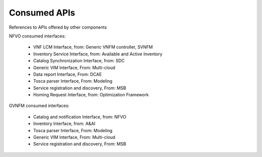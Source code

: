 .. This work is licensed under a Creative Commons Attribution 4.0 International License.
.. http://creativecommons.org/licenses/by/4.0

Consumed APIs
=============
References to APIs offered by other components

NFVO consumed interfaces:

 - VNF LCM Interface, from: Generic VNFM controller, SVNFM 
 - Inventory Service Interface, from: Available and Active Inventory
 - Catalog Synchronization Interface, from: SDC
 - Generic VIM Interface, From: Multi-cloud
 - Data report Interface, From: DCAE
 - Tosca parser Interface, From: Modeling
 - Service registration and discovery, From: MSB
 - Homing Request Interface, from: Optimization Framework
 
 
GVNFM consumed interfaces:

 - Catalog and notification Interface, from: NFVO
 - Inventory Interface, from: A&AI
 - Tosca parser Interface, From: Modeling
 - Generic VIM Interface, From: Multi-cloud
 - Service registration and discovery, From: MSB

 
 
 




